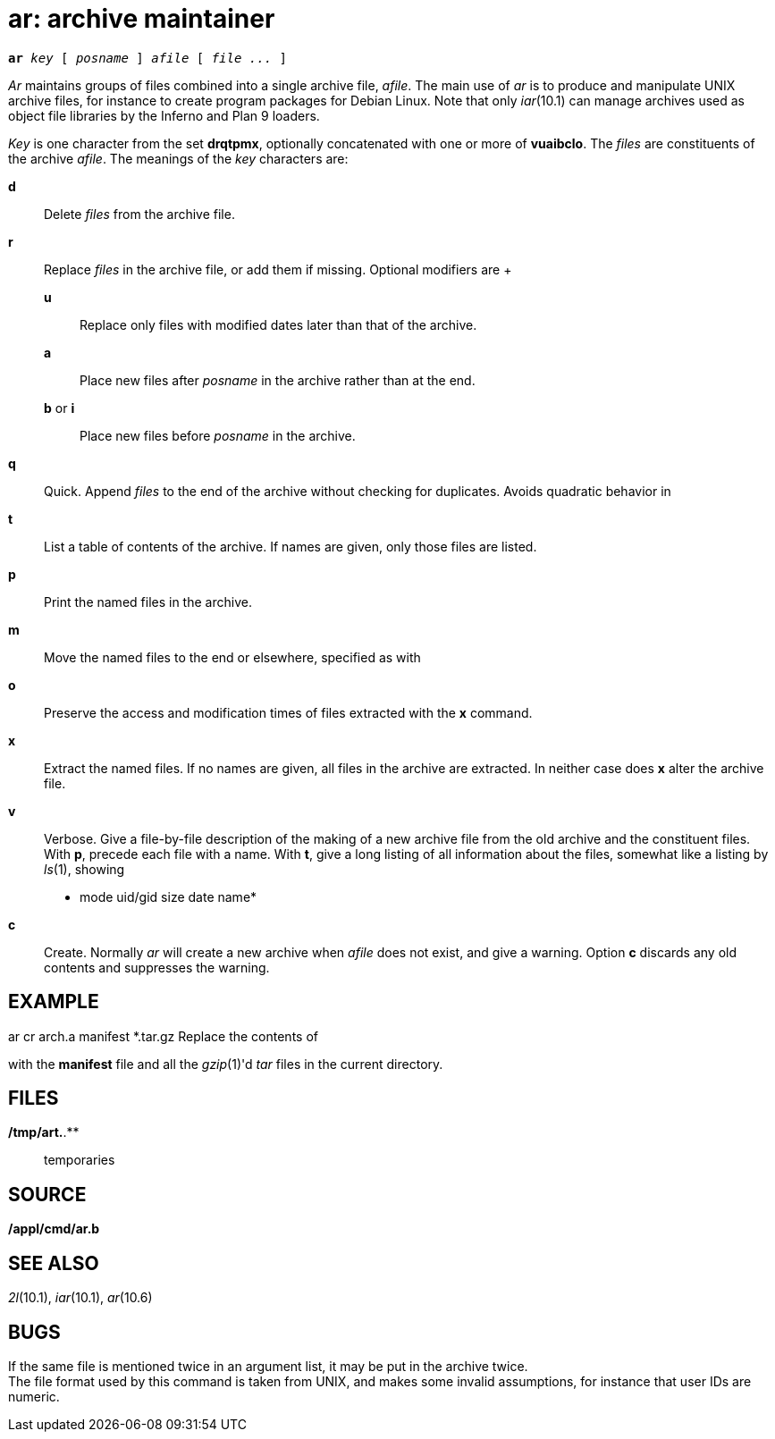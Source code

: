 = ar: archive maintainer

[source,subs=quotes]
*ar* _key_ [ _posname_ ] _afile_ [ _file ..._ ]

_Ar_ maintains groups of files combined into a single archive file,
_afile_. The main use of _ar_ is to produce and manipulate UNIX archive
files, for instance to create program packages for Debian Linux. Note
that only _iar_(10.1) can manage archives used as object file libraries
by the Inferno and Plan 9 loaders.

_Key_ is one character from the set *drqtpmx*, optionally concatenated
with one or more of *vuaibclo*. The _files_ are constituents of the
archive _afile_. The meanings of the _key_ characters are:

*d*::
  Delete _files_ from the archive file.
*r*::
  Replace _files_ in the archive file, or add them if missing. Optional
  modifiers are
  +
  *u*;;
    Replace only files with modified dates later than that of the
    archive.
  *a*;;
    Place new files after _posname_ in the archive rather than at the
    end.
  *b* or *i*;;
    Place new files before _posname_ in the archive.

*q*::
  Quick. Append _files_ to the end of the archive without checking for
  duplicates. Avoids quadratic behavior in

*t*::
  List a table of contents of the archive. If names are given, only
  those files are listed.
*p*::
  Print the named files in the archive.
*m*::
  Move the named files to the end or elsewhere, specified as with

*o*::
  Preserve the access and modification times of files extracted with the
  *x* command.
*x*::
  Extract the named files. If no names are given, all files in the
  archive are extracted. In neither case does *x* alter the archive
  file.
*v*::
  Verbose. Give a file-by-file description of the making of a new
  archive file from the old archive and the constituent files. With *p*,
  precede each file with a name. With *t*, give a long listing of all
  information about the files, somewhat like a listing by _ls_(1),
  showing +

______________________________
* mode uid/gid size date name*
______________________________

*c*::
  Create. Normally _ar_ will create a new archive when _afile_ does not
  exist, and give a warning. Option *c* discards any old contents and
  suppresses the warning.

== EXAMPLE

ar cr arch.a manifest *.tar.gz Replace the contents of

with the *manifest* file and all the _gzip_(1)'d _tar_ files in the
current directory.

== FILES

*/tmp/art.*.**::
  temporaries

== SOURCE

*/appl/cmd/ar.b*

== SEE ALSO

_2l_(10.1), _iar_(10.1), _ar_(10.6)

== BUGS

If the same file is mentioned twice in an argument list, it may be put
in the archive twice. +
The file format used by this command is taken from UNIX, and makes some
invalid assumptions, for instance that user IDs are numeric.
